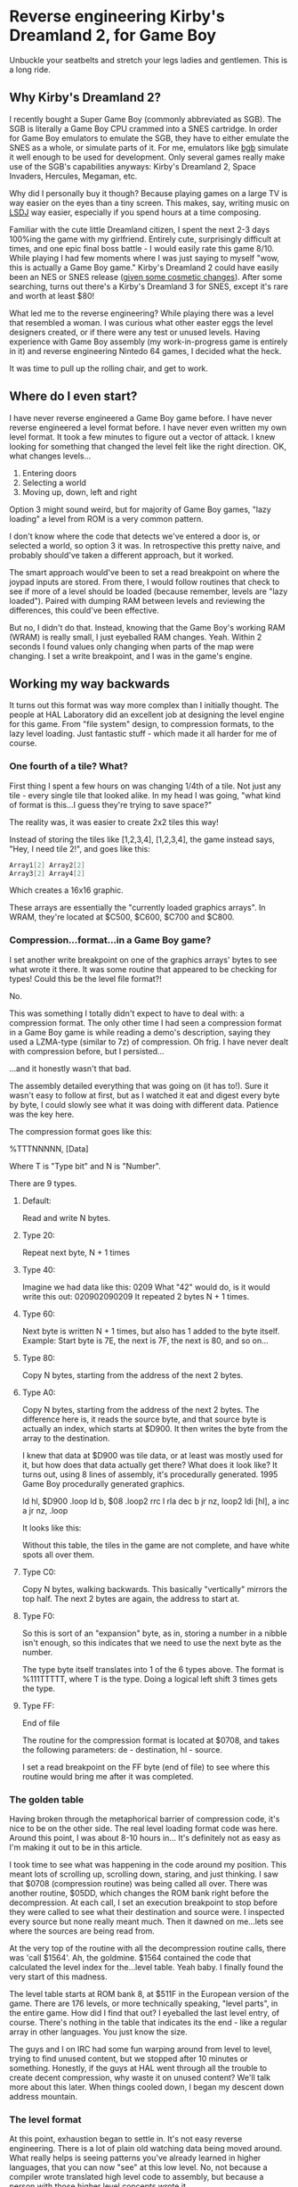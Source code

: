 * Reverse engineering Kirby's Dreamland 2, for Game Boy
Unbuckle your seatbelts and stretch your legs ladies and gentlemen. This is a long ride.

** Why Kirby's Dreamland 2?
I recently bought a Super Game Boy (commonly abbreviated as SGB). The SGB is literally a Game Boy CPU crammed into a SNES cartridge. In order for Game Boy emulators to emulate the SGB, they have to either emulate the SNES as a whole, or simulate parts of it. For me, emulators like [[http://bgb.bircd.org][bgb]] simulate it well enough to be used for development. Only several games really make use of the SGB's capabilities anyways: Kirby's Dreamland 2, Space Invaders, Hercules, Megaman, etc.

[[./images/sgb.png]]

Why did I personally buy it though? Because playing games on a large TV is way easier on the eyes than a tiny screen. This makes, say, writing music on [[http://www.littlesounddj.com/lsd/][LSDJ]] way easier, especially if you spend hours at a time composing.

Familiar with the cute little Dreamland citizen, I spent the next 2-3 days 100%ing the game with my girlfriend. Entirely cute, surprisingly difficult at times, and one epic final boss battle - I would easily rate this game 8/10. While playing I had few moments where I was just saying to myself "wow, this is actually a Game Boy game." Kirby's Dreamland 2 could have easily been an NES or SNES release ([[http://loveconquersallgam.es/post/2487450388/fuck-the-super-game-boy-kirbys-dream-land-2][given some cosmetic changes]]). After some searching, turns out there's a Kirby's Dreamland 3 for SNES, except it's rare and worth at least $80!

[[./images/theend.png]]

What led me to the reverse engineering? While playing there was a level that resembled a woman. I was curious what other easter eggs the level designers created, or if there were any test or unused levels. Having experience with Game Boy assembly (my work-in-progress game is entirely in it) and reverse engineering Nintedo 64 games, I decided what the heck.

It was time to pull up the rolling chair, and get to work.

** Where do I even start?
I have never reverse engineered a Game Boy game before. I have never reverse engineered a level format before. I have never even written my own level format. It took a few minutes to figure out a vector of attack. I knew looking for something that changed the level felt like the right direction. OK, what changes levels...

1. Entering doors
2. Selecting a world
3. Moving up, down, left and right

Option 3 might sound weird, but for majority of Game Boy games, "lazy loading" a level from ROM is a very common pattern.

I don't know where the code that detects we've entered a door is, or selected a world, so option 3 it was. In retrospective this pretty naive, and probably should've taken a different approach, but it worked. 

The smart approach would've been to set a read breakpoint on where the joypad inputs are stored. From there, I would follow routines that check to see if more of a level should be loaded (because remember, levels are "lazy loaded"). Paired with dumping RAM between levels and reviewing the differences, this could've been effective.

But no, I didn't do that. Instead, knowing that the Game Boy's working RAM (WRAM) is really small, I just eyeballed RAM changes. Yeah. Within 2 seconds I found values only changing when parts of the map were changing. I set a write breakpoint, and I was in the game's engine.

** Working my way backwards
It turns out this format was way more complex than I initially thought. The people at HAL Laboratory did an excellent job at designing the level engine for this game. From "file system" design, to compression formats, to the lazy level loading. Just fantastic stuff - which made it all harder for me of course.

*** One fourth of a tile? What?
First thing I spent a few hours on was changing 1/4th of a tile. Not just any tile - every single tile that looked alike. In my head I was going, "what kind of format is this...I guess they're trying to save space?"

[[./images/bgb00001.png]]

The reality was, it was easier to create 2x2 tiles this way!

Instead of storing the tiles like [1,2,3,4], [1,2,3,4], the game instead says, "Hey, I need tile 2!", and goes like this:


#+BEGIN_SRC C
Array1[2] Array2[2]
Array3[2] Array4[2]
#+END_SRC


Which creates a 16x16 graphic.

These arrays are essentially the "currently loaded graphics arrays". In WRAM, they're located at $C500, $C600, $C700 and $C800.

*** Compression...format...in a Game Boy game?
I set another write breakpoint on one of the graphics arrays' bytes to see what wrote it there. It was some routine that appeared to be checking for types! Could this be the level file format?!

No.

This was something I totally didn't expect to have to deal with: a compression format. The only other time I had seen a compression format in a Game Boy game is while reading a demo's description, saying they used a LZMA-type (similar to 7z) of compression. Oh frig. I have never dealt with compression before, but I persisted...

...and it honestly wasn't that bad.

The assembly detailed everything that was going on (it has to!). Sure it wasn't easy to follow at first, but as I watched it eat and digest every byte by byte, I could slowly see what it was doing with different data. Patience was the key here.

The compression format goes like this:

%TTTNNNNN, [Data]

Where T is "Type bit" and N is "Number".

There are 9 types.

**** Default:
Read and write N bytes.

**** Type 20:
Repeat next byte, N + 1 times

**** Type 40:
Imagine we had data like this: 0209
What "42" would do, is it would write this out: 020902090209
It repeated 2 bytes N + 1 times.

**** Type 60:
Next byte is written N + 1 times, but also has 1 added to the byte itself. Example: Start byte is 7E, the next is 7F, the next is 80, and so on...

**** Type 80:
Copy N bytes, starting from the address of the next 2 bytes.

**** Type A0:
Copy N bytes, starting from the address of the next 2 bytes. The difference here is, it reads the source byte, and that source byte is actually an index, which starts at $D900. It then writes the byte from the array to the destination.

I knew that data at $D900 was tile data, or at least was mostly used for it, but how does that data actually get there? What does it look like? It turns out, using 8 lines of assembly, it's procedurally generated. 1995 Game Boy procedurally generated graphics.

ld hl, $D900
.loop
  ld b, $08
  .loop2
    rrc l
    rla
    dec b
  jr nz, loop2
  ldi [hl], a
  inc a
jr nz, .loop

It looks like this:

[[./images/proc_kirby.png]]

Without this table, the tiles in the game are not complete, and have white spots all over them.

**** Type C0:
Copy N bytes, walking backwards. This basically "vertically" mirrors the top half. The next 2 bytes are again, the address to start at.

**** Type F0:
So this is sort of an "expansion" byte, as in, storing a number in a nibble isn't enough, so this indicates that we need to use the next byte as the number.

The type byte itself translates into 1 of the 6 types above. The format is %111TTTTT, where T is the type. Doing a logical left shift 3 times gets the type.


**** Type FF:
End of file

The routine for the compression format is located at $0708, and takes the following parameters: de - destination, hl - source.

I set a read breakpoint on the FF byte (end of file) to see where this routine would bring me after it was completed.

*** The golden table
Having broken through the metaphorical barrier of compression code, it's nice to be on the other side. The real level loading format code was here. Around this point, I was about 8-10 hours in... It's definitely not as easy as I'm making it out to be in this article.

I took time to see what was happening in the code around my position. This meant lots of scrolling up, scrolling down, staring, and just thinking. I saw that $0708 (compression routine) was being called all over. There was another routine, $05DD, which changes the ROM bank right before the decompression. At each call, I set an execution breakpoint to stop before they were called to see what their destination and source were. I inspected every source but none really meant much. Then it dawned on me...lets see where the sources are being read from.

At the very top of the routine with all the decompression routine calls, there was 'call $1564'. Ah, the goldmine. $1564 contained the code that calculated the level index for the...level table. Yeah baby. I finally found the very start of this madness. 

The level table starts at ROM bank 8, at $511F in the European version of the game. There are 176 levels, or more technically speaking, "level parts", in the entire game. How did I find that out? I eyeballed the last level entry, of course. There's nothing in the table that indicates its the end - like a regular array in other languages. You just know the size. 

The guys and I on IRC had some fun warping around from level to level, trying to find unused content, but we stopped after 10 minutes or something. Honestly, if the guys at HAL went through all the trouble to create decent compression, why waste it on unused content? We'll talk more about this later. When things cooled down, I began my descent down address mountain.

*** The level format
At this point, exhaustion began to settle in. It's not easy reverse engineering. There is a lot of plain old watching data being moved around. What really helps is seeing patterns you've already learned in higher languages, that you can now "see" at this low level. No, not because a compiler wrote translated high level code to assembly, but because a person with those higher level concepts wrote it.

You may or may not want to skip my adventure reversing the format. Find the heading "Properly rendering a level" if you do.

Instead of reading the assembly instruction for instruction, I start by selecting the first level entry, which happens to be the first level of the game. The entry leads to what looks like a bunch of gibberish, more entries, and who knows what else. I started with swapping the entries, since I knew what they looked like. Taking an entry from another level entry, it turns out the levels would swap graphics. OK, fantastic, now I know what's there. I did the same for the next 2, but the game crashed. That left me the graphics format to figure out first.

**** The graphics
The address from the previous section led me to another address. At this point I wanted to figure out what was here, and not another address away. So I breakpointed after the address and began to watch the engine churn the data some more. I was surprised to find it writing to 4 different places in WRAM (working RAM, where, well, the work is done), instead of VRAM. Wait a minute... 4 places... maybe this is the data I was modifying at the very beginning. With some quick validation, it turns out that was the case. It was a translation-type table (or more correctly put, a map) that takes the tile number, and gives you the VRAM tile number, but four of them. Why four? Because four tiles equals one 2x2 "block". Here's a diagram of how I model it in my head:

[[./images/translationtable.png]]

I want to also remind you that all of this data is still compressed. I would let the game do its decompression routine and then afterwards read or modify the data. In this specific case, the game would write out the data to $CF00, and then write it into 4 "sections": $C500, $C600, $C700, and $C800.

I went back to the address we first encountered in this section and read breakpointed that. Within a minute I could clearly see it writing decompressed data to VRAM. So we have the graphics bit sorted out... or do we?

**** I will not be wasteful, I will not be wasteful, I WILL NOT BE WASTEFUL
Those guys at HAL really out did themselves. Instead of being wasteful, at the beginning of every pixel data (or "tile data") block, there is a single byte that tells the location of where to start in VRAM. At first I was insanely confused by the code. The engine would get its complement, increment it by 1, swap its nibbles, then add $96 and $30. I'm not an assembly expert. When there's something I can't understand, I get help. A member from #gbdev on irc.efnet.net explained what was happening - it was actually subtracting that byte, by adding! Crazy, and unintuitive, but he gave an excellent example using decimals:

What do you get when you add 40 + 99? You get 139. Strip off the hundreds digit. 39. Whoa.

...

At least I find it neat.

Just to briefly summarize the above paragraph: the game essentially does $9630 + -(byte << 4).

I had only realized what this byte had done way after I was already rendering levels. Most of the levels, I would say 160/176 were rendering properly. Implementing this change made all levels render properly.

*** Final hurdle: tiles
Being at a loss for where the tile data is, I head back to visually scanning RAM. This technique is so simple and effective. Shortly I find the level tiles... because they somewhat resemble what I actually see in-game. Something is odd though. The data is saved to... Save RAM ($B300)? What the?

Another guy in #gbdev told me that games sometimes use Save RAM as additional processing space. Well that's pretty cool, I guess why not if all you're saving is a level number and a few other things? This actually bit me in the ass earlier. I had made a corrupting change to a level. No matter what I did: resetting the emulator, using other copies of my ROM, even a fresh one, the corrupting change persisted. Then I deleted everything the emulator generated... and it worked. Earlier I had thought nothing of it - maybe the emulator writes my changes to RAM to disk? No idea, didn't care, wanted to move along.

In any case, changing those tile numbers changed what I saw in-game. Cool. I set a write breakpoint to see where they were coming from. The tiles to the levels are located right after their addresses to graphics, and those 2 unknowns we talked about. It's all compressed as usual. All the game does is decompress directly to SRAM.

I have everything I need to piece together a level, but not properly. There are vertical, horizontal, and just both-ways-large levels. How do I know what kind of level I'm rendering? For the sake of tiredness, I just wanted to render something. So doing guess and check work, I got most horizontal levels rendering. It was ugly.

[[./images/hacklevel.png]]

The black rectangles are my first attempt at drawing the level border. You can see it was completely wrong.

** Properly rendering a level...
"Eyeballing" data was probably the most time effective thing I did for this project. Using this I found vertical and horizontal "slices" values. Eyeballing what was rendering already, I determined a level "slice" was 16x8 tiles. From there, I had properly rendering levels.

[[./images/properlevel.png]]

And those other 2 unknown addresses? They lead to a level's enemies/npcs/objects and "door table". The door table tells the engine what door leads to what level part.

So the complete format, from a conceptual perspective, looks like this (starting from smallest component to the largest, since that's the way I worked):

Game Boy tile data -> 2x2 tile table -> Tile table -> Slices piecing -> Level table

And here is the diagram that shows everything I currently know:

[[./images/format.png]]

Since it was a very long journey, and I have to work a job, and I have other side projects, I've decided to stop there. I'm sure with a little more work, level objects could load fairly easily. I invite anyone to submit a pull request on GitHub. A level editor wouldn't be far off either!

Now lets take this time to just look at some hard-earned levels.

[[./images/level2.png]]

[[./images/level3.png]]

[[./images/level4.png]]

[[./images/level5.png]]

[[./images/level7.png]]

[[./images/level8.png]]

[[./images/level9.png]]

** Afterthoughts
While working on [[https://github.com/lf94/kdl2viewer][kdl2viewer]], I wondered what other games were developed by HAL Laboratory around this time. 5 years before, Kirby's Dreamland (1) was released. There were a few other releases, but only few were side-scrollers. I decided to be "safe" and go with KDL1.

Another buddy on IRC took time to find the level table in KDL1, and upon inspection, the entire level format looks different. I inspected RAM and I could find the same data structures (translation table, tiles visible in WRAM (not SRAM this time). The game also doesn't use banking as much. There is no "where to start in VRAM" byte. It's probably a lot more simple, and I'm just sick of staring at data now. I encourage everyone to go hack that and modify the kdl2viewer to render those.

[[https://tcrf.net][For those guys looking to find unused content]]: I'm almost certain you won't find any in the Europe/USA version, but this tool might help with finding regional differences between that and the Japan version.

As a final thought, I wonder what it would be like to actually be paid for work like this. Salary, hours, what you'd learn in a year. It's fun at first, but after 3 days I feel like taking at least 1 week away from any assembly. Maybe if I had modern tools (something equivalent to IDA?), I would have a different opinion on doing this for a living. Anyways...

That's it! I'm done! Goodbye!

- Lee
